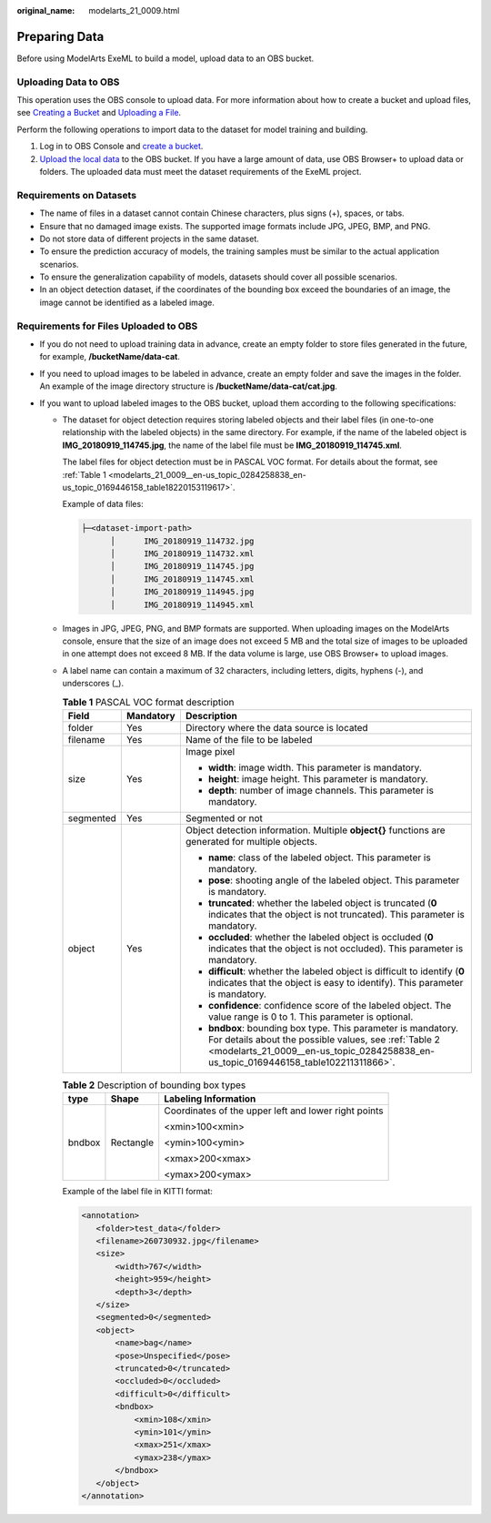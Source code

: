 :original_name: modelarts_21_0009.html

.. _modelarts_21_0009:

Preparing Data
==============

Before using ModelArts ExeML to build a model, upload data to an OBS bucket.

Uploading Data to OBS
---------------------

This operation uses the OBS console to upload data. For more information about how to create a bucket and upload files, see `Creating a Bucket <https://docs.otc.t-systems.com/en-us/usermanual/obs/obs_03_0306.html>`__ and `Uploading a File <https://docs.otc.t-systems.com/en-us/usermanual/obs/obs_03_0307.html>`__.

Perform the following operations to import data to the dataset for model training and building.

#. Log in to OBS Console and `create a bucket <https://docs.otc.t-systems.com/en-us/usermanual/obs/obs_03_0306.html>`__.
#. `Upload the local data <https://docs.otc.t-systems.com/en-us/usermanual/obs/obs_03_0307.html>`__ to the OBS bucket. If you have a large amount of data, use OBS Browser+ to upload data or folders. The uploaded data must meet the dataset requirements of the ExeML project.

Requirements on Datasets
------------------------

-  The name of files in a dataset cannot contain Chinese characters, plus signs (+), spaces, or tabs.
-  Ensure that no damaged image exists. The supported image formats include JPG, JPEG, BMP, and PNG.
-  Do not store data of different projects in the same dataset.
-  To ensure the prediction accuracy of models, the training samples must be similar to the actual application scenarios.
-  To ensure the generalization capability of models, datasets should cover all possible scenarios.
-  In an object detection dataset, if the coordinates of the bounding box exceed the boundaries of an image, the image cannot be identified as a labeled image.

Requirements for Files Uploaded to OBS
--------------------------------------

-  If you do not need to upload training data in advance, create an empty folder to store files generated in the future, for example, **/bucketName/data-cat**.
-  If you need to upload images to be labeled in advance, create an empty folder and save the images in the folder. An example of the image directory structure is **/bucketName/data-cat/cat.jpg**.
-  If you want to upload labeled images to the OBS bucket, upload them according to the following specifications:

   -  The dataset for object detection requires storing labeled objects and their label files (in one-to-one relationship with the labeled objects) in the same directory. For example, if the name of the labeled object is **IMG_20180919_114745.jpg**, the name of the label file must be **IMG_20180919_114745.xml**.

      The label files for object detection must be in PASCAL VOC format. For details about the format, see :ref:`Table 1 <modelarts_21_0009__en-us_topic_0284258838_en-us_topic_0169446158_table18220153119617>`.

      Example of data files:

      .. code-block::

         ├─<dataset-import-path>
               │      IMG_20180919_114732.jpg
               │      IMG_20180919_114732.xml
               │      IMG_20180919_114745.jpg
               │      IMG_20180919_114745.xml
               │      IMG_20180919_114945.jpg
               │      IMG_20180919_114945.xml

   -  Images in JPG, JPEG, PNG, and BMP formats are supported. When uploading images on the ModelArts console, ensure that the size of an image does not exceed 5 MB and the total size of images to be uploaded in one attempt does not exceed 8 MB. If the data volume is large, use OBS Browser+ to upload images.

   -  A label name can contain a maximum of 32 characters, including letters, digits, hyphens (-), and underscores (_).

      .. _modelarts_21_0009__en-us_topic_0284258838_en-us_topic_0169446158_table18220153119617:

      .. table:: **Table 1** PASCAL VOC format description

         +-----------------------+-----------------------+----------------------------------------------------------------------------------------------------------------------------------------------------------------------------------------------------------------+
         | Field                 | Mandatory             | Description                                                                                                                                                                                                    |
         +=======================+=======================+================================================================================================================================================================================================================+
         | folder                | Yes                   | Directory where the data source is located                                                                                                                                                                     |
         +-----------------------+-----------------------+----------------------------------------------------------------------------------------------------------------------------------------------------------------------------------------------------------------+
         | filename              | Yes                   | Name of the file to be labeled                                                                                                                                                                                 |
         +-----------------------+-----------------------+----------------------------------------------------------------------------------------------------------------------------------------------------------------------------------------------------------------+
         | size                  | Yes                   | Image pixel                                                                                                                                                                                                    |
         |                       |                       |                                                                                                                                                                                                                |
         |                       |                       | -  **width**: image width. This parameter is mandatory.                                                                                                                                                        |
         |                       |                       | -  **height**: image height. This parameter is mandatory.                                                                                                                                                      |
         |                       |                       | -  **depth**: number of image channels. This parameter is mandatory.                                                                                                                                           |
         +-----------------------+-----------------------+----------------------------------------------------------------------------------------------------------------------------------------------------------------------------------------------------------------+
         | segmented             | Yes                   | Segmented or not                                                                                                                                                                                               |
         +-----------------------+-----------------------+----------------------------------------------------------------------------------------------------------------------------------------------------------------------------------------------------------------+
         | object                | Yes                   | Object detection information. Multiple **object{}** functions are generated for multiple objects.                                                                                                              |
         |                       |                       |                                                                                                                                                                                                                |
         |                       |                       | -  **name**: class of the labeled object. This parameter is mandatory.                                                                                                                                         |
         |                       |                       | -  **pose**: shooting angle of the labeled object. This parameter is mandatory.                                                                                                                                |
         |                       |                       | -  **truncated**: whether the labeled object is truncated (**0** indicates that the object is not truncated). This parameter is mandatory.                                                                     |
         |                       |                       | -  **occluded**: whether the labeled object is occluded (**0** indicates that the object is not occluded). This parameter is mandatory.                                                                        |
         |                       |                       | -  **difficult**: whether the labeled object is difficult to identify (**0** indicates that the object is easy to identify). This parameter is mandatory.                                                      |
         |                       |                       | -  **confidence**: confidence score of the labeled object. The value range is 0 to 1. This parameter is optional.                                                                                              |
         |                       |                       | -  **bndbox**: bounding box type. This parameter is mandatory. For details about the possible values, see :ref:`Table 2 <modelarts_21_0009__en-us_topic_0284258838_en-us_topic_0169446158_table102211311866>`. |
         +-----------------------+-----------------------+----------------------------------------------------------------------------------------------------------------------------------------------------------------------------------------------------------------+

      .. _modelarts_21_0009__en-us_topic_0284258838_en-us_topic_0169446158_table102211311866:

      .. table:: **Table 2** Description of bounding box types

         +-----------------------+-----------------------+------------------------------------------------------+
         | type                  | Shape                 | Labeling Information                                 |
         +=======================+=======================+======================================================+
         | bndbox                | Rectangle             | Coordinates of the upper left and lower right points |
         |                       |                       |                                                      |
         |                       |                       | <xmin>100<xmin>                                      |
         |                       |                       |                                                      |
         |                       |                       | <ymin>100<ymin>                                      |
         |                       |                       |                                                      |
         |                       |                       | <xmax>200<xmax>                                      |
         |                       |                       |                                                      |
         |                       |                       | <ymax>200<ymax>                                      |
         +-----------------------+-----------------------+------------------------------------------------------+

      Example of the label file in KITTI format:

      .. code-block::

         <annotation>
            <folder>test_data</folder>
            <filename>260730932.jpg</filename>
            <size>
                <width>767</width>
                <height>959</height>
                <depth>3</depth>
            </size>
            <segmented>0</segmented>
            <object>
                <name>bag</name>
                <pose>Unspecified</pose>
                <truncated>0</truncated>
                <occluded>0</occluded>
                <difficult>0</difficult>
                <bndbox>
                    <xmin>108</xmin>
                    <ymin>101</ymin>
                    <xmax>251</xmax>
                    <ymax>238</ymax>
                </bndbox>
            </object>
         </annotation>
